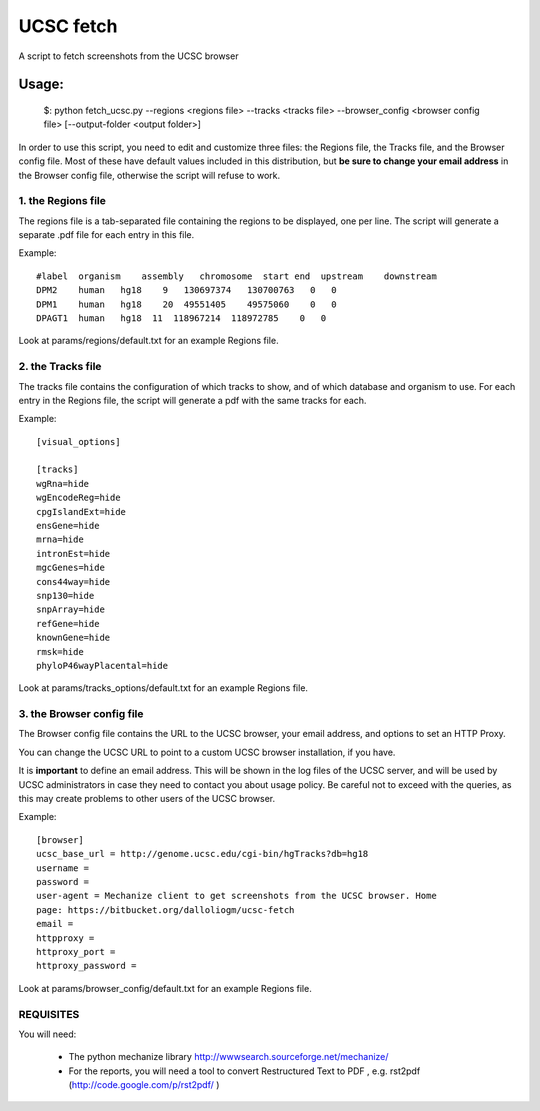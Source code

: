 =============
UCSC fetch
=============


A script to fetch screenshots from the UCSC browser


Usage:
++++++

    $: python fetch_ucsc.py --regions <regions file> --tracks <tracks file> --browser_config <browser config file> [--output-folder <output folder>]

In order to use this script, you need to edit and customize three files: the
Regions file, the Tracks file, and the Browser config file. Most of these have
default values included in this distribution, but **be sure to change your email
address** in the Browser config file, otherwise the script will refuse to work.

1. the Regions file
-------------------

The regions file is a tab-separated file containing the regions to be displayed,
one per line. The script will generate a separate .pdf file for each entry in this file.

Example:

::
  
    #label  organism    assembly   chromosome  start end  upstream    downstream
    DPM2    human   hg18    9   130697374   130700763   0   0
    DPM1    human   hg18    20  49551405    49575060    0   0
    DPAGT1  human   hg18  11  118967214  118972785    0   0

Look at params/regions/default.txt for an example Regions file.

2. the Tracks file
-------------------

The tracks file contains the configuration of which tracks to show, and of which
database and organism to use. For each entry in the Regions file, the script will generate a pdf with the same tracks for each.

Example:

::

    [visual_options]

    [tracks]
    wgRna=hide
    wgEncodeReg=hide
    cpgIslandExt=hide
    ensGene=hide
    mrna=hide
    intronEst=hide
    mgcGenes=hide
    cons44way=hide
    snp130=hide
    snpArray=hide
    refGene=hide
    knownGene=hide
    rmsk=hide
    phyloP46wayPlacental=hide

Look at params/tracks_options/default.txt for an example Regions file.

3. the Browser config file
---------------------------

The Browser config file contains the URL to the UCSC browser, your email
address, and options to set an HTTP Proxy.

You can change the UCSC URL to point to a custom UCSC browser installation, if
you have.

It is **important** to define an email address. This will be shown in the log
files of the UCSC server, and will be used by UCSC administrators in case they
need to contact you about usage policy. Be careful not to exceed with the
queries, as this may create problems to other users of the UCSC browser.

Example: 

::

    [browser]
    ucsc_base_url = http://genome.ucsc.edu/cgi-bin/hgTracks?db=hg18
    username =
    password =
    user-agent = Mechanize client to get screenshots from the UCSC browser. Home
    page: https://bitbucket.org/dalloliogm/ucsc-fetch
    email = 
    httpproxy = 
    httproxy_port =
    httproxy_password =

Look at params/browser_config/default.txt for an example Regions file.



REQUISITES
------------

You will need:

 * The python mechanize library http://wwwsearch.sourceforge.net/mechanize/
 * For the reports, you will need a tool to convert Restructured Text to PDF , e.g. rst2pdf (http://code.google.com/p/rst2pdf/ )
